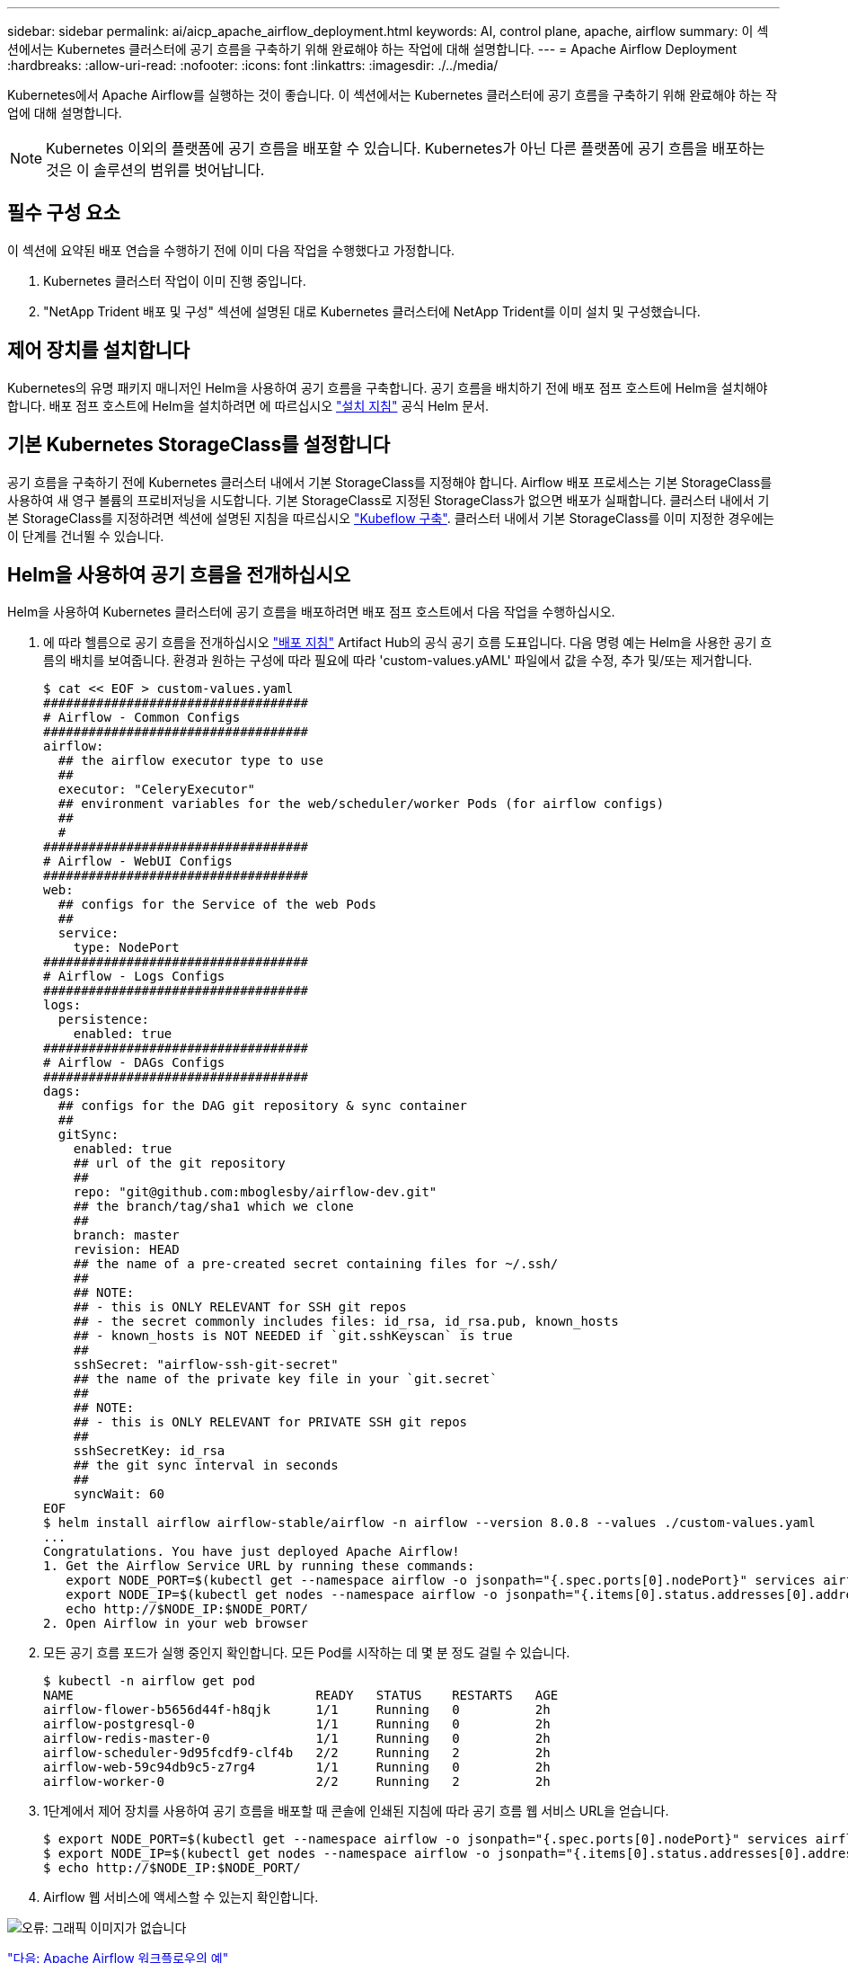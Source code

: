 ---
sidebar: sidebar 
permalink: ai/aicp_apache_airflow_deployment.html 
keywords: AI, control plane, apache, airflow 
summary: 이 섹션에서는 Kubernetes 클러스터에 공기 흐름을 구축하기 위해 완료해야 하는 작업에 대해 설명합니다. 
---
= Apache Airflow Deployment
:hardbreaks:
:allow-uri-read: 
:nofooter: 
:icons: font
:linkattrs: 
:imagesdir: ./../media/


Kubernetes에서 Apache Airflow를 실행하는 것이 좋습니다. 이 섹션에서는 Kubernetes 클러스터에 공기 흐름을 구축하기 위해 완료해야 하는 작업에 대해 설명합니다.


NOTE: Kubernetes 이외의 플랫폼에 공기 흐름을 배포할 수 있습니다. Kubernetes가 아닌 다른 플랫폼에 공기 흐름을 배포하는 것은 이 솔루션의 범위를 벗어납니다.



== 필수 구성 요소

이 섹션에 요약된 배포 연습을 수행하기 전에 이미 다음 작업을 수행했다고 가정합니다.

. Kubernetes 클러스터 작업이 이미 진행 중입니다.
. "NetApp Trident 배포 및 구성" 섹션에 설명된 대로 Kubernetes 클러스터에 NetApp Trident를 이미 설치 및 구성했습니다.




== 제어 장치를 설치합니다

Kubernetes의 유명 패키지 매니저인 Helm을 사용하여 공기 흐름을 구축합니다. 공기 흐름을 배치하기 전에 배포 점프 호스트에 Helm을 설치해야 합니다. 배포 점프 호스트에 Helm을 설치하려면 에 따르십시오 https://helm.sh/docs/intro/install/["설치 지침"^] 공식 Helm 문서.



== 기본 Kubernetes StorageClass를 설정합니다

공기 흐름을 구축하기 전에 Kubernetes 클러스터 내에서 기본 StorageClass를 지정해야 합니다. Airflow 배포 프로세스는 기본 StorageClass를 사용하여 새 영구 볼륨의 프로비저닝을 시도합니다. 기본 StorageClass로 지정된 StorageClass가 없으면 배포가 실패합니다. 클러스터 내에서 기본 StorageClass를 지정하려면 섹션에 설명된 지침을 따르십시오 link:aicp_kubeflow_deployment_overview.html["Kubeflow 구축"]. 클러스터 내에서 기본 StorageClass를 이미 지정한 경우에는 이 단계를 건너뛸 수 있습니다.



== Helm을 사용하여 공기 흐름을 전개하십시오

Helm을 사용하여 Kubernetes 클러스터에 공기 흐름을 배포하려면 배포 점프 호스트에서 다음 작업을 수행하십시오.

. 에 따라 헬름으로 공기 흐름을 전개하십시오 https://artifacthub.io/packages/helm/airflow-helm/airflow["배포 지침"^] Artifact Hub의 공식 공기 흐름 도표입니다. 다음 명령 예는 Helm을 사용한 공기 흐름의 배치를 보여줍니다. 환경과 원하는 구성에 따라 필요에 따라 'custom-values.yAML' 파일에서 값을 수정, 추가 및/또는 제거합니다.
+
....
$ cat << EOF > custom-values.yaml
###################################
# Airflow - Common Configs
###################################
airflow:
  ## the airflow executor type to use
  ##
  executor: "CeleryExecutor"
  ## environment variables for the web/scheduler/worker Pods (for airflow configs)
  ##
  #
###################################
# Airflow - WebUI Configs
###################################
web:
  ## configs for the Service of the web Pods
  ##
  service:
    type: NodePort
###################################
# Airflow - Logs Configs
###################################
logs:
  persistence:
    enabled: true
###################################
# Airflow - DAGs Configs
###################################
dags:
  ## configs for the DAG git repository & sync container
  ##
  gitSync:
    enabled: true
    ## url of the git repository
    ##
    repo: "git@github.com:mboglesby/airflow-dev.git"
    ## the branch/tag/sha1 which we clone
    ##
    branch: master
    revision: HEAD
    ## the name of a pre-created secret containing files for ~/.ssh/
    ##
    ## NOTE:
    ## - this is ONLY RELEVANT for SSH git repos
    ## - the secret commonly includes files: id_rsa, id_rsa.pub, known_hosts
    ## - known_hosts is NOT NEEDED if `git.sshKeyscan` is true
    ##
    sshSecret: "airflow-ssh-git-secret"
    ## the name of the private key file in your `git.secret`
    ##
    ## NOTE:
    ## - this is ONLY RELEVANT for PRIVATE SSH git repos
    ##
    sshSecretKey: id_rsa
    ## the git sync interval in seconds
    ##
    syncWait: 60
EOF
$ helm install airflow airflow-stable/airflow -n airflow --version 8.0.8 --values ./custom-values.yaml
...
Congratulations. You have just deployed Apache Airflow!
1. Get the Airflow Service URL by running these commands:
   export NODE_PORT=$(kubectl get --namespace airflow -o jsonpath="{.spec.ports[0].nodePort}" services airflow-web)
   export NODE_IP=$(kubectl get nodes --namespace airflow -o jsonpath="{.items[0].status.addresses[0].address}")
   echo http://$NODE_IP:$NODE_PORT/
2. Open Airflow in your web browser
....
. 모든 공기 흐름 포드가 실행 중인지 확인합니다. 모든 Pod를 시작하는 데 몇 분 정도 걸릴 수 있습니다.
+
....
$ kubectl -n airflow get pod
NAME                                READY   STATUS    RESTARTS   AGE
airflow-flower-b5656d44f-h8qjk      1/1     Running   0          2h
airflow-postgresql-0                1/1     Running   0          2h
airflow-redis-master-0              1/1     Running   0          2h
airflow-scheduler-9d95fcdf9-clf4b   2/2     Running   2          2h
airflow-web-59c94db9c5-z7rg4        1/1     Running   0          2h
airflow-worker-0                    2/2     Running   2          2h
....
. 1단계에서 제어 장치를 사용하여 공기 흐름을 배포할 때 콘솔에 인쇄된 지침에 따라 공기 흐름 웹 서비스 URL을 얻습니다.
+
....
$ export NODE_PORT=$(kubectl get --namespace airflow -o jsonpath="{.spec.ports[0].nodePort}" services airflow-web)
$ export NODE_IP=$(kubectl get nodes --namespace airflow -o jsonpath="{.items[0].status.addresses[0].address}")
$ echo http://$NODE_IP:$NODE_PORT/
....
. Airflow 웹 서비스에 액세스할 수 있는지 확인합니다.


image:aicp_imageaa1.png["오류: 그래픽 이미지가 없습니다"]

link:aicp_example_apache_airflow_workflows_overview.html["다음: Apache Airflow 워크플로우의 예"]
